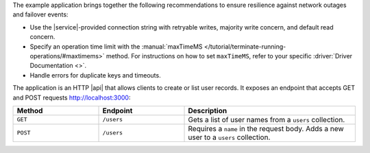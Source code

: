 The example application brings together the following recommendations 
to ensure resilience against network outages and failover events:

- Use the |service|-provided connection string with retryable writes, majority 
  write concern, and default read concern.

- Specify an operation time limit with the :manual:`maxTimeMS 
  </tutorial/terminate-running-operations/#maxtimems>` method. For instructions 
  on how to set ``maxTimeMS``, refer to your specific :driver:`Driver 
  Documentation <>`.

- Handle errors for duplicate keys and timeouts.

The application is an HTTP |api| that allows clients to create or list user 
records. It exposes an endpoint that accepts GET and POST requests 
http://localhost:3000:

.. list-table::
   :widths: 25 25 50
   :header-rows: 1

   * - Method
     - Endpoint
     - Description

   * - ``GET``
     - ``/users``
     - Gets a list of user names from a ``users`` collection.

   * - ``POST``
     -  ``/users``
     - Requires a ``name`` in the request body. Adds a new user to a
       ``users`` collection.

.. tabs-drivers::

   .. tab::
      :tabid: nodejs

      .. note::
         The following server application uses
         `Express <https://github.com/expressjs/express>`__,
         which you need to add to your project as a dependency
         before you can run it.

      .. code-block:: javascript
         :linenos:
         :emphasize-lines: 5, 14, 33, 47

         const express = require('express');
         const bodyParser = require('body-parser');

         // Use the latest drivers by installing & importing them
         const MongoClient = require('mongodb').MongoClient;

         const app = express();
         app.use(bodyParser.json());
         app.use(bodyParser.urlencoded({ extended: true }));

         const uri = "mongodb+srv://<db_username>:<db_password>@cluster0-111xx.mongodb.net/test?retryWrites=true&w=majority";

         const client = new MongoClient(uri, {
             useNewUrlParser: true,
             useUnifiedTopology: true
         });

         // ----- API routes ----- //
         app.get('/', (req, res) => res.send('Welcome to my API!'));

         app.get('/users', (req, res) => {
             const collection = client.db("test").collection("users");

             collection
             .find({})
             .maxTimeMS(5000)
             .toArray((err, data) => {
                 if (err) {
                     res.send("The request has timed out. Please check your connection and try again.");
                 }
                 return res.json(data);
             });
         });

         app.post('/users', (req, res) => {
             const collection = client.db("test").collection("users");
             collection.insertOne({ name: req.body.name })
             .then(result => {
                 res.send("User successfully added!");
             }, err => {
                 res.send("An application error has occurred. Please try again.");
             })
         });
         // ----- End of API routes ----- //

         app.listen(3000, () => {
             console.log(`Listening on port 3000.`);
             client.connect(err => {
                 if (err) {
                     console.log("Not connected: ", err);
                     process.exit(0);
                 }
                 console.log('Connected.');
             });
         });
        
   .. tab::
      :tabid: python

      .. note::
         The following web application uses `FastAPI 
         <https://github.com/tiangolo/fastapi>`__. To create a new application,
         use the `FastAPI sample file 
         <https://github.com/tiangolo/fastapi#example>`__ structure.

      .. code-block:: python
         :linenos:

         # File: main.py

         from fastapi import FastAPI, Body, Request, Response, HTTPException, status
         from fastapi.encoders import jsonable_encoder

         from typing import List
         from models import User

         import pymongo
         from pymongo import MongoClient
         from pymongo import errors
 
         # Replace the uri string with your |service| connection string
         uri = "<atlas-connection-string>"
         db = "test"

         app = FastAPI()

         @app.on_event("startup")
         def startup_db_client():
             app.mongodb_client = MongoClient(uri)
             app.database = app.mongodb_client[db]

         @app.on_event("shutdown")
         def shutdown_db_client():
             app.mongodb_client.close()

         ##### API ROUTES #####
         @app.get("/users", response_description="List all users", response_model=List[User])
         def list_users(request: Request):
             try: 
                 users = list(request.app.database["users"].find().max_time_ms(5000))
                 return users
             except pymongo.errors.ExecutionTimeout: 
                 raise HTTPException(status_code=status.HTTP_503_SERVICE_UNAVAILABLE, detail="The request has timed out. Please check your connection and try again.")

         @app.post("/users", response_description="Create a new user", status_code=status.HTTP_201_CREATED)
         def new_user(request: Request, user: User = Body(...)):
             user = jsonable_encoder(user)
             try: 
                 new_user = request.app.database["users"].insert_one(user)
                 return {"message":"User successfully added!"}
             except pymongo.errors.DuplicateKeyError:
                 raise HTTPException(status_code=status.HTTP_400_BAD_REQUEST, detail="Could not create user due to existing '_id' value in the collection. Try again with a different '_id' value.")
                

   .. tab::
      :tabid: java-sync

      .. note::
         The following server application uses
         `NanoHTTPD <https://github.com/NanoHttpd/nanohttpd>`__ and
         `json <https://mvnrepository.com/artifact/org.json/json>`__ 
         which you need to add to your project as dependencies before you 
         can run it.

      .. code-block:: java
         :linenos:

         // File: App.java

         import java.util.Map;
         import java.util.logging.Logger;

         import org.bson.Document;
         import org.json.JSONArray;

         import com.mongodb.MongoException;
         import com.mongodb.client.MongoClient;
         import com.mongodb.client.MongoClients;
         import com.mongodb.client.MongoCollection;
         import com.mongodb.client.MongoDatabase;

         import fi.iki.elonen.NanoHTTPD;

         public class App extends NanoHTTPD {
             private static final Logger LOGGER = Logger.getLogger(App.class.getName());

             static int port = 3000;
             static MongoClient client = null;

             public App() throws Exception {
                 super(port);

                 // Replace the uri string with your MongoDB deployment's connection string
                 String uri = "<atlas-connection-string>";
                 client = MongoClients.create(uri);

                 start(NanoHTTPD.SOCKET_READ_TIMEOUT, false);
                 LOGGER.info("\nStarted the server: http://localhost:" + port + "/ \n");
             }

             public static void main(String[] args) {
                 try {
                     new App();
                 } catch (Exception e) {
                     LOGGER.severe("Couldn't start server:\n" + e);
                 }
             }

             @Override
             public Response serve(IHTTPSession session) {
                 StringBuilder msg = new StringBuilder();
                 Map<String, String> params = session.getParms();

                 Method reqMethod = session.getMethod();
                 String uri = session.getUri();

                 if (Method.GET == reqMethod) {
                     if (uri.equals("/")) {
                         msg.append("Welcome to my API!");
                     } else if (uri.equals("/users")) {
                         msg.append(listUsers(client));
                     } else {
                         msg.append("Unrecognized URI: ").append(uri);
                     }
                 } else if (Method.POST == reqMethod) {
                     try {
                         String name = params.get("name");
                         if (name == null) {
                             throw new Exception("Unable to process POST request: 'name' parameter required");
                         } else {
                             insertUser(client, name);
                             msg.append("User successfully added!");
                         }
                     } catch (Exception e) {
                         msg.append(e);
                     }
                 }

                 return newFixedLengthResponse(msg.toString());
             }

             static String listUsers(MongoClient client) {
                 MongoDatabase database = client.getDatabase("test");
                 MongoCollection<Document> collection = database.getCollection("users");

                 final JSONArray jsonResults = new JSONArray();
                 collection.find().forEach((result) -> jsonResults.put(result.toJson()));

                 return jsonResults.toString();
             }

             static String insertUser(MongoClient client, String name) throws MongoException {
                 MongoDatabase database = client.getDatabase("test");
                 MongoCollection<Document> collection = database.getCollection("users");

                 collection.insertOne(new Document().append("name", name));
                 return "Successfully inserted user: " + name;
             }
         }